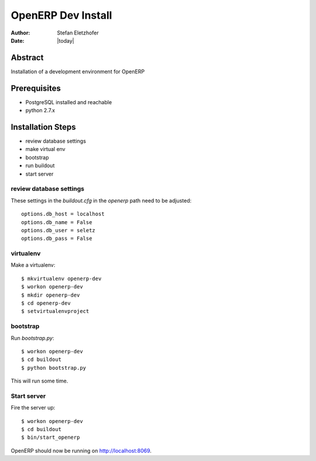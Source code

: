 ===================
OpenERP Dev Install
===================

:Author:    Stefan Eletzhofer
:Date:      |today|

Abstract
========

Installation of a development environment for OpenERP

Prerequisites
=============

- PostgreSQL installed and reachable
- python 2.7.x

Installation Steps
==================

- review database settings
- make virtual env
- bootstrap
- run buildout
- start server

review database settings
------------------------

These settings in the `buildout.cfg` in the `openerp` path
need to be adjusted::

    options.db_host = localhost
    options.db_name = False
    options.db_user = seletz
    options.db_pass = False

virtualenv
----------

Make a virtualenv::

    $ mkvirtualenv openerp-dev
    $ workon openerp-dev
    $ mkdir openerp-dev
    $ cd openerp-dev
    $ setvirtualenvproject

bootstrap
---------

Run `bootstrap.py`::

    $ workon openerp-dev
    $ cd buildout
    $ python bootstrap.py

This will run some time.

Start server
------------

Fire the server up::

    $ workon openerp-dev
    $ cd buildout
    $ bin/start_openerp


OpenERP should now be running on http://localhost:8069.


.. vim: set ft=rst tw=75 nocin nosi ai sw=4 ts=4 expandtab:

